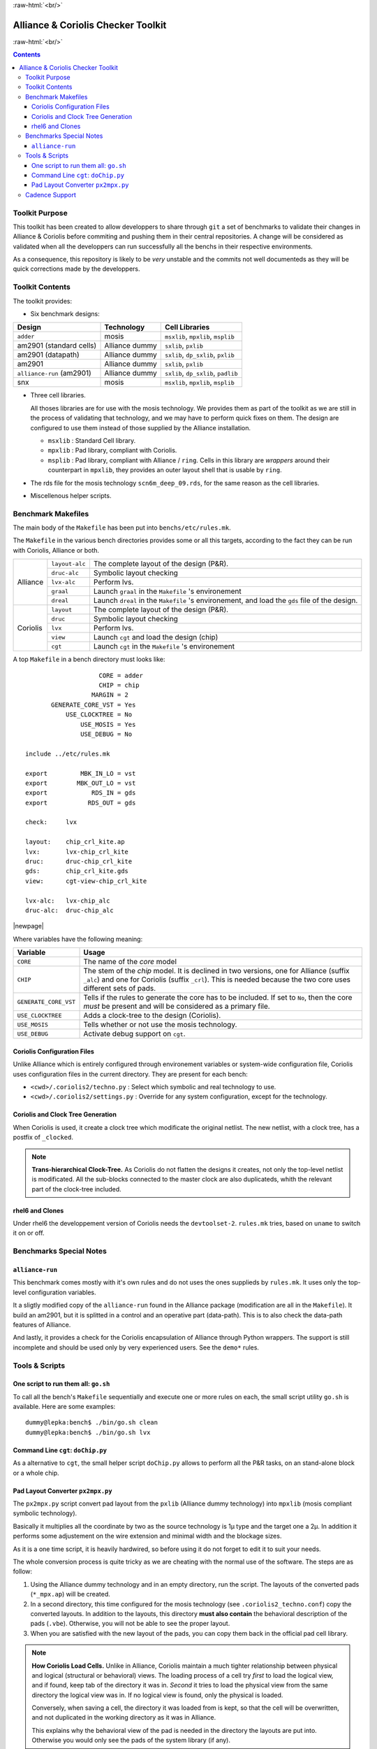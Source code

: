 .. -*- Mode: rst -*-

.. role:: ul
.. role:: cb
.. role:: sc
.. role:: fboxtt

.. role:: raw-html(raw)
   :format: html

.. role:: raw-latex(raw)
   :format: latex


.. HTML/LaTeX Mixed Macros.
.. |br|                replace:: :raw-latex:`\linebreak` :raw-html:`<br/>`
.. |newpage|           replace:: :raw-latex:`\newpage`
.. |linebreak|         replace:: :raw-latex:`\smallskip`
.. |bigskip|           replace:: :raw-latex:`\bigskip`
.. |noindent|          replace:: :raw-latex:`\noindent`

.. Acronyms & Names
.. |Si2|               replace:: :sc:`Si2`
.. |Cadence|           replace:: :sc:`Cadence`
.. |EDI|               replace:: :sc:`edi`
.. |NanoRoute|         replace:: :sc:`NanoRoute`
.. |TCL|               replace:: :sc:`tcl`
.. |Alliance|          replace:: :sc:`Alliance`
.. |Coriolis|          replace:: :sc:`Coriolis`
.. |Python|            replace:: :sc:`Python`
.. |RHEL6|             replace:: :sc:`rhel6`
.. |MOSIS|             replace:: :sc:`mosis`
.. |RDS|               replace:: :sc:`rds`
.. |API|               replace:: :sc:`api`
.. |LVS|               replace:: :sc:`lvs`
.. |adder|             replace:: ``adder``
.. |AM2901|            replace:: :sc:`am2901`
.. |alliance-run|      replace:: ``alliance-run``
.. |SNX|               replace:: :sc:`snx`
		       
.. |encounter|         replace:: ``encounter``
.. |devtoolset-2|      replace:: ``devtoolset-2``
.. |git|               replace:: ``git``
.. |Makefile|          replace:: ``Makefile``
.. |gds|               replace:: ``gds``
.. |ring|              replace:: ``ring``
.. |sxlib|             replace:: ``sxlib``
.. |dp_sxlib|          replace:: ``dp_sxlib``
.. |padlib|            replace:: ``padlib``
.. |pxlib|             replace:: ``pxlib``
.. |msxlib|            replace:: ``msxlib``
.. |mpxlib|            replace:: ``mpxlib``
.. |msplib|            replace:: ``msplib``
.. |scn6m_deep_09|     replace:: ``scn6m_deep_09.rds``
.. |rules_mk|          replace:: ``rules.mk``
.. |px2mpx|            replace:: ``px2mpx.py``
.. |doChip|            replace:: ``doChip.py``
.. |go|                replace:: ``go.sh``

.. |layout-alc|        replace:: ``layout-alc``
.. |layout|            replace:: ``layout``
.. |chip_clk|          replace:: ``$(CHIP)_crl_clocked``
.. |chip_clk_kite|     replace:: ``$(CHIP)_crl_clocked_kite``
.. |druc|              replace:: ``druc``
.. |druc-alc|          replace:: ``druc-alc``
.. |lvx|               replace:: ``lvx``
.. |lvx-alc|           replace:: ``lvx-alc``
.. |graal|             replace:: ``graal``
.. |dreal|             replace:: ``dreal``
.. |view|              replace:: ``view``
.. |cgt_interactive|   replace:: ``cgt-interactive``
.. |cgt|               replace:: ``cgt``


:raw-html:`<br/>`

========================================
|Alliance| & |Coriolis| Checker Toolkit
========================================

:raw-html:`<br/>`

.. contents::


Toolkit Purpose
===============

This toolkit has been created to allow developpers to share through |git| a set
of benchmarks to validate their changes in |Alliance| & |Coriolis| before commiting
and pushing them in their central repositories. A change will be considered as
validated when all the developpers can run successfully all the benchs in their
respective environments.

As a consequence, this repository is likely to be *very* unstable and the commits
not well documenteds as they will be quick corrections made by the developpers.


Toolkit Contents
================

The toolkit provides:

* Six benchmark designs:

=============================  ==========================  =====================================
Design                         Technology                  Cell Libraries
=============================  ==========================  =====================================
|adder|                        |MOSIS|                     |msxlib|, |mpxlib|, |msplib|
|AM2901| (standard cells)      |Alliance| dummy            |sxlib|, |pxlib|
|AM2901| (datapath)            |Alliance| dummy            |sxlib|, |dp_sxlib|, |pxlib|
|AM2901|                       |Alliance| dummy            |sxlib|, |pxlib|
|alliance-run| (|AM2901|)      |Alliance| dummy            |sxlib|, |dp_sxlib|, |padlib|
|SNX|                          |MOSIS|                     |msxlib|, |mpxlib|, |msplib|
=============================  ==========================  =====================================

* Three cell libraries.

  All thoses libraries are for use with the |MOSIS| technology. We provides them
  as part of the toolkit as we are still in the process of validating that
  technology, and we may have to perform quick fixes on them. The design are
  configured to use them instead of those supplied by the |Alliance| installation.

  * |msxlib| : Standard Cell library.
  * |mpxlib| : Pad library, compliant with |Coriolis|.
  * |msplib| : Pad library, compliant with |Alliance| / |ring|. Cells in this
    library are *wrappers* around their counterpart in |mpxlib|, they provides
    an outer layout shell that is usable by |ring|.

* The |RDS| file for the |MOSIS| technology |scn6m_deep_09|, for the same
  reason as the cell libraries.

* Miscellenous helper scripts.


Benchmark Makefiles
===================

The main body of the |Makefile| has been put into ``benchs/etc/rules.mk``.

The ``Makefile`` in the various bench directories provides some or all this
targets, according to the fact they can be run with |Coriolis|, |Alliance|
or both.

+--------------+----------------------+---------------------------------------------------------------+
|  |Alliance|  |  |layout-alc|        |  The complete layout of the design (P&R).                     |
|              +----------------------+---------------------------------------------------------------+
|              |  |druc-alc|          |  Symbolic layout checking                                     |
|              +----------------------+---------------------------------------------------------------+
|              |  |lvx-alc|           |  Perform |LVS|.                                               |
|              +----------------------+---------------------------------------------------------------+
|              |  |graal|             |  Launch |graal| in the |Makefile| 's environement             |
|              +----------------------+---------------------------------------------------------------+
|              |  |dreal|             |  Launch |dreal| in the |Makefile| 's environement, and load   |
|              |                      |  the |gds| file of the design.                                |
+--------------+----------------------+---------------------------------------------------------------+
|  |Coriolis|  |  |layout|            |  The complete layout of the design (P&R).                     |
|              +----------------------+---------------------------------------------------------------+
|              |  |druc|              |  Symbolic layout checking                                     |
|              +----------------------+---------------------------------------------------------------+
|              |  |lvx|               |  Perform |LVS|.                                               |
|              +----------------------+---------------------------------------------------------------+
|              |  |view|              |  Launch |cgt| and load the design (chip)                      |
|              +----------------------+---------------------------------------------------------------+
|              |  |cgt|               |  Launch |cgt|  in the |Makefile| 's environement              |
+--------------+----------------------+---------------------------------------------------------------+


A top |Makefile| in a bench directory must looks like: ::

                        CORE = adder
                        CHIP = chip
                      MARGIN = 2
           GENERATE_CORE_VST = Yes
               USE_CLOCKTREE = No
                   USE_MOSIS = Yes
                   USE_DEBUG = No
   
    include ../etc/rules.mk
   
    export         MBK_IN_LO = vst
    export        MBK_OUT_LO = vst
    export            RDS_IN = gds
    export           RDS_OUT = gds

    check:     lvx
	       
    layout:    chip_crl_kite.ap
    lvx:       lvx-chip_crl_kite
    druc:      druc-chip_crl_kite
    gds:       chip_crl_kite.gds
    view:      cgt-view-chip_crl_kite
	       
    lvx-alc:   lvx-chip_alc
    druc-alc:  druc-chip_alc


|newpage|

Where variables have the following meaning:

=======================  ==========================================================
Variable                 Usage
=======================  ==========================================================
``CORE``                 The name of the *core* model
``CHIP``                 The stem of the *chip* model. It is declined in two
                         versions, one for |Alliance| (suffix ``_alc``) and one
                         for |Coriolis| (suffix ``_crl``). This is needed
                         because the two core uses different sets of pads.
``GENERATE_CORE_VST``    Tells if the rules to generate the core has to be
                         included. If set to ``No``, then the core *must* be
                         present and will be considered as a primary file.
``USE_CLOCKTREE``        Adds a clock-tree to the design (|Coriolis|).
``USE_MOSIS``            Tells whether or not use the |MOSIS| technology.
``USE_DEBUG``            Activate debug support on |cgt|.
=======================  ==========================================================


|Coriolis| Configuration Files
~~~~~~~~~~~~~~~~~~~~~~~~~~~~~~

Unlike |Alliance| which is entirely configured through environement variables
or system-wide configuration file, |Coriolis| uses configuration files in
the current directory. They are present for each bench:

* ``<cwd>/.coriolis2/techno.py`` : Select which symbolic and real technology
  to use.
* ``<cwd>/.coriolis2/settings.py`` : Override for any system configuration,
  except for the technology.


|Coriolis| and Clock Tree Generation
~~~~~~~~~~~~~~~~~~~~~~~~~~~~~~~~~~~~

When |Coriolis| is used, it create a clock tree which modificate the original
netlist. The new netlist, with a clock tree, has a postfix of ``_clocked``.

.. note:: **Trans-hierarchical Clock-Tree.** As |Coriolis| do not flatten the
   designs it creates, not only the top-level netlist is modificated. All the
   sub-blocks connected to the master clock are also duplicateds, whith the
   relevant part of the clock-tree included.


|RHEL6| and Clones
~~~~~~~~~~~~~~~~~~

Under |RHEL6| the developpement version of |Coriolis| needs the |devtoolset-2|.
|rules_mk| tries, based on ``uname`` to switch it on or off.


Benchmarks Special Notes
========================

|alliance-run|
~~~~~~~~~~~~~~

This benchmark comes mostly with it's own rules and do not uses the ones supplieds
by |rules_mk|. It uses only the top-level configuration variables.

It a sligtly modified copy of the |alliance-run| found in the |Alliance| package
(modification are all in the |Makefile|). It build an |AM2901|, but it is
splitted in a control and an operative part (data-path). This is to also check
the data-path features of |Alliance|.

And lastly, it provides a check for the |Coriolis| encapsulation of |Alliance|
through |Python| wrappers. The support is still incomplete and should be used
only by very experienced users. See the ``demo*`` rules.


Tools & Scripts
===============

One script to run them all: |go|
~~~~~~~~~~~~~~~~~~~~~~~~~~~~~~~~

To call all the bench's ``Makefile`` sequentially and execute one or more rules on
each, the small script utility |go| is available. Here are some examples: ::

    dummy@lepka:bench$ ./bin/go.sh clean
    dummy@lepka:bench$ ./bin/go.sh lvx


Command Line |cgt|: |doChip|
~~~~~~~~~~~~~~~~~~~~~~~~~~~~

As a alternative to |cgt|, the small helper script |doChip| allows to
perform all the P&R tasks, on an stand-alone block or a whole chip.


Pad Layout Converter |px2mpx|
~~~~~~~~~~~~~~~~~~~~~~~~~~~~~

The |px2mpx| script convert pad layout from the |pxlib| (|Alliance| dummy
technology) into |mpxlib| (|MOSIS| compliant symbolic technology).

Basically it multiplies all the coordinate by two as the source technology
is 1µ type and the target one a 2µ. In addition it performs some adjustement
on the wire extension and minimal width and the blockage sizes.

As it is a one time script, it is heavily hardwired, so before using it
do not forget to edit it to suit your needs.

The whole conversion process is quite tricky as we are cheating with the
normal use of the software. The steps are as follow:

1. Using the |Alliance| dummy technology and in an empty directory, run
   the script. The layouts of the converted pads (``*_mpx.ap``) will be
   created.

2. In a second directory, this time configured for the |MOSIS| technology
   (see ``.coriolis2_techno.conf``) copy the converted layouts. In addition
   to the layouts, this directory **must also contain** the behavioral
   description of the pads (``.vbe``). Otherwise, you will not be able to
   see the proper layout.

3. When you are satisfied with the new layout of the pads, you can copy
   them back in the official pad cell library.

.. note:: **How Coriolis Load Cells.**
   Unlike in |Alliance|, |Coriolis| maintain a much tighter relationship
   between physical and logical (structural or behavioral) views. The
   loading process of a cell try *first* to load the logical view, and
   if found, keep tab of the directory it was in. *Second* it tries to
   load the physical view from the same directory the logical view was
   in. If no logical view is found, only the physical is loaded.

   Conversely, when saving a cell, the directory it was loaded from
   is kept, so that the cell will be overwritten, and not duplicated
   in the working directory as it was in |Alliance|.

   This explains why the behavioral view of the pad is needed in
   the directory the layouts are put into. Otherwise you would only see
   the pads of the system library (if any).


|Cadence| Support
=================

To perform comparisons with |Cadence| |EDI| tools (i.e. |encounter|
|NanoRoute|), some benchmarks have a sub-directory ``encounter``
holding all the necessary files. Here is an example for the design
named ``<fpga>``.

===========================  =================================================
                     ``encounter`` directory
------------------------------------------------------------------------------
File Name                    Contents
===========================  =================================================
``fpga_export.lef``          Technology & standard cells for the design
``fpga_export.def``          The design itself, flattened to the standard
                             cells.
``fpga_nano.def``            The placed and routed result.
``fpga.tcl``                 The |TCL| script to be run by |encounter|
===========================  =================================================

The LEF/DEF file exported or imported by Coriolis are *not* true physical
files. They are pseudo-real, in the sense that all the dimensions are
directly taken from the symbolic with the simple rule ``1 lambda = 1 micron``.

.. note:: **LEF/DEF files:** Coriolis is able to import/export in those
   formats only if it has compiled against the |Si2| relevant libraries
   that are subjects to specific license agreements. So in case we don't
   have access to thoses we supplies the generated LEF/DEF files.

The ``encounter`` directory contains the LEF/DEF files and the |TCL|
script to be run by |encounter|: ::

    ego@home:encounter> . ../../etc/EDI1324.sh
    ego@home:encounter> encounter -init ./fpga.tcl

Example of |TCL| script for |encounter|: ::
    
    set_global _enable_mmmc_by_default_flow      $CTE::mmmc_default
    suppressMessage ENCEXT-2799
    win
    loadLefFile fpga_export.lef
    loadDefFile fpga_export.def
    floorPlan -site core -r 0.998676319592 0.95 0.0 0.0 0.0 0.0
    getIoFlowFlag
    fit
    setDrawView place
    setPlaceMode -fp false
    placeDesign
    generateTracks
    generateVias
    setNanoRouteMode -quiet -drouteFixAntenna 0
    setNanoRouteMode -quiet -drouteStartIteration 0
    setNanoRouteMode -quiet -routeTopRoutingLayer 5
    setNanoRouteMode -quiet -routeBottomRoutingLayer 2
    setNanoRouteMode -quiet -drouteEndIteration 0
    setNanoRouteMode -quiet -routeWithTimingDriven false
    setNanoRouteMode -quiet -routeWithSiDriven false
    routeDesign -globalDetail
    global dbgLefDefOutVersion
    set dbgLefDefOutVersion 5.7
    defOut -floorplan -netlist -routing fpga_nano.def
